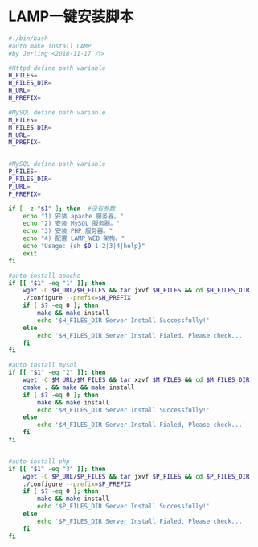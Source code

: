 * LAMP一键安装脚本
#+BEGIN_SRC bash
#!/bin/bash
#auto make install LAMP
#by Jerling <2018-11-17 六>

#Httpd define path variable
H_FILES=
H_FILES_DIR=
H_URL=
H_PREFIX=

#MySQL define path variable
M_FILES=
M_FILES_DIR=
M_URL=
M_PREFIX=


#MySQL define path variable
P_FILES=
P_FILES_DIR=
P_URL=
P_PREFIX=

if [ -z "$1" ]; then  #没有参数
    echo "1) 安装 apache 服务器。"
    echo "2) 安装 MySQL 服务器。"
    echo "3) 安装 PHP 服务器。"
    echo "4) 配置 LAMP_WEB 架构。"
    echo "Usage: {sh $0 1|2|3|4|help}"
    exit
fi

#auto install apache
if [[ "$1" -eq "1" ]]; then
    wget -C $H_URL/$H_FILES && tar jxvf $H_FILES && cd $H_FILES_DIR
    ./configure --prefix=$H_PREFIX
    if [ $? -eq 0 ]; then
        make && make install
        echo '$H_FILES_DIR Server Install Successfully!'
    else
        echo '$H_FILES_DIR Server Install Fialed, Please check...'
    fi
fi

#auto install mysql
if [[ "$1" -eq "2" ]]; then
    wget -C $M_URL/$M_FILES && tar xzvf $M_FILES && cd $M_FILES_DIR
    cmake . && make && make install
    if [ $? -eq 0 ]; then
        make && make install
        echo '$M_FILES_DIR Server Install Successfully!'
    else
        echo '$M_FILES_DIR Server Install Fialed, Please check...'
    fi
fi


#auto install php
if [[ "$1" -eq "3" ]]; then
    wget -C $P_URL/$P_FILES && tar jxvf $P_FILES && cd $P_FILES_DIR
    ./configure --prefix=$P_PREFIX
    if [ $? -eq 0 ]; then
        make && make install
        echo '$P_FILES_DIR Server Install Successfully!'
    else
        echo '$P_FILES_DIR Server Install Fialed, Please check...'
    fi
fi
#+END_SRC
